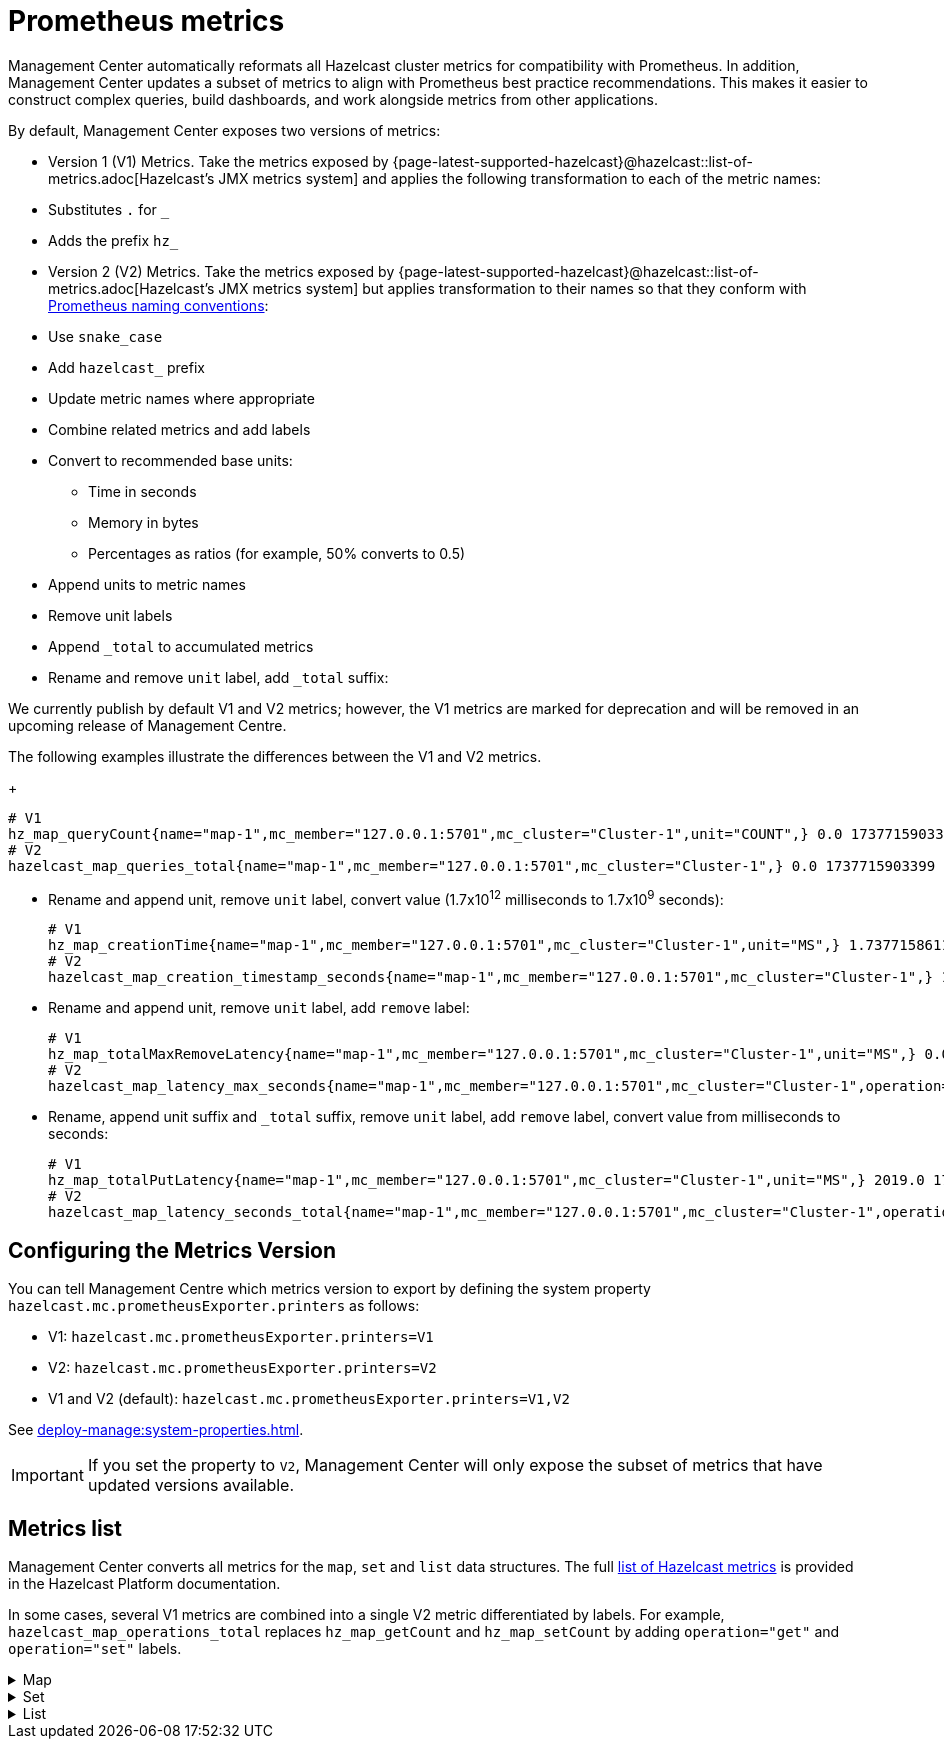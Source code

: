 = Prometheus metrics
:description: Management Center automatically reformats all Hazelcast cluster metrics for compatibility with Prometheus. In addition, Management Center updates a subset of metrics to align with Prometheus best practice recommendations. This makes it easier to construct complex queries, build dashboards, and work alongside metrics from other applications.
:page-enterprise: true

{description}

By default, Management Center exposes two versions of metrics:

* Version 1 (V1) Metrics. Take the metrics exposed by {page-latest-supported-hazelcast}@hazelcast::list-of-metrics.adoc[Hazelcast's JMX metrics system] and applies the following transformation to each of the metric names:
  * Substitutes `.` for `_`
  * Adds the prefix `hz_`
* Version 2 (V2) Metrics. Take the metrics exposed by {page-latest-supported-hazelcast}@hazelcast::list-of-metrics.adoc[Hazelcast's JMX metrics system] but applies transformation to their names so that they conform with link:https://prometheus.io/docs/practices/naming/[Prometheus naming conventions]:
  * Use `snake_case`
  * Add `hazelcast_` prefix
  * Update metric names where appropriate
  * Combine related metrics and add labels
  * Convert to recommended base units:
  ** Time in seconds
  ** Memory in bytes
  ** Percentages as ratios (for example, 50% converts to 0.5)
  * Append units to metric names
  * Remove unit labels
  * Append `_total` to accumulated metrics
  * Rename and remove `unit` label, add `_total` suffix:

We currently publish by default V1 and V2 metrics; however, the V1 metrics are marked for deprecation and will be removed in an upcoming release of Management Centre.

The following examples illustrate the differences between the V1 and V2 metrics.

+
```
# V1
hz_map_queryCount{name="map-1",mc_member="127.0.0.1:5701",mc_cluster="Cluster-1",unit="COUNT",} 0.0 1737715903399
# V2
hazelcast_map_queries_total{name="map-1",mc_member="127.0.0.1:5701",mc_cluster="Cluster-1",} 0.0 1737715903399
```

* Rename and append unit, remove `unit` label, convert value (1.7x10^12^ milliseconds to 1.7x10^9^ seconds):
+
```
# V1
hz_map_creationTime{name="map-1",mc_member="127.0.0.1:5701",mc_cluster="Cluster-1",unit="MS",} 1.737715861118E12 1737715903399
# V2
hazelcast_map_creation_timestamp_seconds{name="map-1",mc_member="127.0.0.1:5701",mc_cluster="Cluster-1",} 1.737715861118E9 1737715903399
```

* Rename and append unit, remove `unit` label, add `remove` label:
+
```
# V1
hz_map_totalMaxRemoveLatency{name="map-1",mc_member="127.0.0.1:5701",mc_cluster="Cluster-1",unit="MS",} 0.0 1737715903399
# V2
hazelcast_map_latency_max_seconds{name="map-1",mc_member="127.0.0.1:5701",mc_cluster="Cluster-1",operation="remove",} 0.0 1737715903399
```

* Rename, append unit suffix and `_total` suffix, remove `unit` label, add `remove` label, convert value from milliseconds to seconds:
+
```
# V1
hz_map_totalPutLatency{name="map-1",mc_member="127.0.0.1:5701",mc_cluster="Cluster-1",unit="MS",} 2019.0 1743601193973
# V2
hazelcast_map_latency_seconds_total{name="map-1",mc_member="127.0.0.1:5701",mc_cluster="Cluster-1",operation="put",} 2.019 1743601193973
```

[[config]]
== Configuring the Metrics Version

You can tell Management Centre which metrics version to export by defining the system property `hazelcast.mc.prometheusExporter.printers` as follows:

* V1: `hazelcast.mc.prometheusExporter.printers=V1`
* V2: `hazelcast.mc.prometheusExporter.printers=V2`
* V1 and V2 (default): `hazelcast.mc.prometheusExporter.printers=V1,V2`

See xref:deploy-manage:system-properties.adoc[].

IMPORTANT: If you set the property to `V2`, Management Center will only expose the subset of metrics that have updated versions available.

== Metrics list

Management Center converts all metrics for the `map`, `set` and `list` data structures. The full xref:{page-latest-supported-hazelcast}@hazelcast::list-of-metrics.adoc[list of Hazelcast metrics] is provided in the Hazelcast Platform documentation.

In some cases, several V1 metrics are combined into a single V2 metric differentiated by labels. For example, `hazelcast_map_operations_total` replaces `hz_map_getCount` and `hz_map_setCount` by adding `operation="get"` and `operation="set"` labels.

.Map
[%collapsible]
====
|===
|V1 Metric |V2 Metric |Additional Labels |Description 

|map_backupCount
|map_backups_total
|n/a
|Number of backups per entry

|map_backupEntryCount
|map_backup_entries_total
|n/a
|Number of backup entries held by the member

|map_backupEntryMemoryCost
|map_backup_entries_memory_cost_bytes
|n/a
|Memory cost of backup entries in this member

|map_creationTime
|map_creation_timestamp_seconds
|n/a
|Creation time of the map on the member

|map_dirtyEntryCount
|map_dirty_entries_total
|n/a
|Number of updated but not yet persisted entries (dirty entries) that the member owns

|map_evictionCount
|map_evictions_total
|n/a
|Number of evictions on locally owned entries, excluding backups

|map_expirationCount
|map_expirations_total
|n/a
|Number of expirations on locally owned entries, excluding backups

|map_getCount
|map_operations_total
|get
|Number of local get operations on the map; incremented for every get operation even if the entries do not exist

|map_heapCost
|map_heap_cost_bytes
|n/a
|Total heap cost for the map on this member

|map_indexedQueryCount
|map_indexed_queries_total
|n/a
|Total number of indexed local queries performed on the map

|map_lastAccessTime
|map_last_access_timestamp_seconds
|n/a
|Last access (read) time of the locally owned entries

|map_lastUpdateTime
|map_last_update_timestamp_seconds
|n/a
|Last update time of the locally owned entries

|map_lockedEntryCount
|map_locked_entries_total
|n/a
|Number of locked entries that the member owns

|map_merkleTreesCost
|map_merkle_trees_cost_bytes
|n/a
|Total heap cost of the Merkle trees used

|map_numberOfEvents
|map_events_total
|n/a
|Number of local events received on the map

|map_numberOfOtherOperations
|map_operations_total
|other
|Total number of other operations performed on this member

|map_ownedEntryCount
|map_owned_entries_total
|n/a
|Number of map entries owned by the member

|map_ownedEntryMemoryCost
|map_owned_entry_memory_cost_bytes
|n/a
|Memory cost of owned map entries on this member

|map_putCount
|map_operations_total
|put
|Number of local put operations on the map

|map_queryCount
|map_queries_total
|n/a
|Number of queries executed on the map (it may be imprecise for queries involving partition predicates (PartitionPredicate) on the off-heap storage)

|map_removeCount
|map_operations_total
|remove
|Number of local remove operations on the map

|map_setCount
|map_operations_total
|set
|Number of local set operations on the map

|map_hits
|map_hits_total
|n/a
|Number of reads of the locally owned entries; incremented for every read by any type of operation (get, set, put), so the entries should exist

|map_totalGetLatency
|map_latency_seconds_total
|get
|Total latency of local get operations on the map

|map_totalMaxGetLatency
|map_latency_max_seconds
|get
|Maximum latency of local get operations on the map

|map_totalPutLatency
|map_latency_seconds_total
|put
|Total latency of local put operations on the map

|map_totalMaxPutLatency
|map_latency_max_seconds
|put
|Maximum latency of local put operations on the map

|map_totalRemoveLatency
|map_latency_seconds_total
|remove
|Total latency of local remove operations on the map

|map_totalMaxRemoveLatency
|map_latency_max_seconds
|remove
|Maximum latency of local remove operations on the map

|map_totalSetLatency
|map_latency_seconds_total
|set
|Total latency of local set operations on the map

|map_totalMaxSetLatency
|map_latency_max_seconds
|set
|Maximum latency of local set operations on the map

|map_index_creationTime
|map_index_creation_timestamp_seconds
|n/a
|Creation time of the index on this member

|map_index_hitCount
|map_index_hits_total
|n/a
|Total number of index hits (the value of this metric may be greater than the `map_index_queryCount` because a single query may hit the same index more than once)

|map_index_insertCount
|map_index_inserts_total
|n/a
|Number of insert operations performed on the index

|map_index_memoryCost
|map_index_memory_cost_bytes
|n/a
|Local memory cost of the index (for on-heap indexes in OBJECT or BINARY formats the returned value is a best-effort approximation and doesn't indicate a precise on-heap memory usage of the index)

|map_index_queryCount
|map_index_queries_total
|n/a
|Total number of queries served by the index

|map_index_removeCount
|map_index_removes_total
|n/a
|Number of remove operations performed on the index

|map_index_totalInsertLatency
|map_index_latency_seconds_total
|insert
|Total latency of insert operations performed on the index

|map_index_totalRemoveLatency
|map_index_latency_seconds_total
|remove
|Total latency of remove operations performed on the index

|map_index_totalUpdateLatency
|map_index_latency_seconds_total
|update
|Total latency of update operations performed on the index

|map_index_updateCount
|map_index_updates_total
|n/a
|Number of update operations performed on the index
|===
====

.Set
[%collapsible]
====
|===
|V1 Metric |V2 Metric |Additional Labels |Description
|set_creationTime
|set_creation_timestamp_seconds
|n/a
|Creation time of the set on the member

|set_lastAccessTime
|set_last_access_timestamp_seconds
|n/a
|Last access (read) time of the locally owned items

|set_lastUpdateTime
|set_last_update_timestamp_seconds
|n/a
|Last update time of the locally owned items
|===
====

.List
[%collapsible]
====
|===
|V1 Metric |V2 Metric |Additional Labels |Description
|list_creationTime
|list_creation_timestamp_seconds
|n/a
|Creation time of this list on the member

|list_lastAccessTime
|list_last_access_timestamp_seconds
|n/a
|Last access (read) time of the locally owned items

|list_lastUpdateTime
|list_last_update_timestamp_seconds
|n/a
|Last update time of the locally owned items
|===
====
